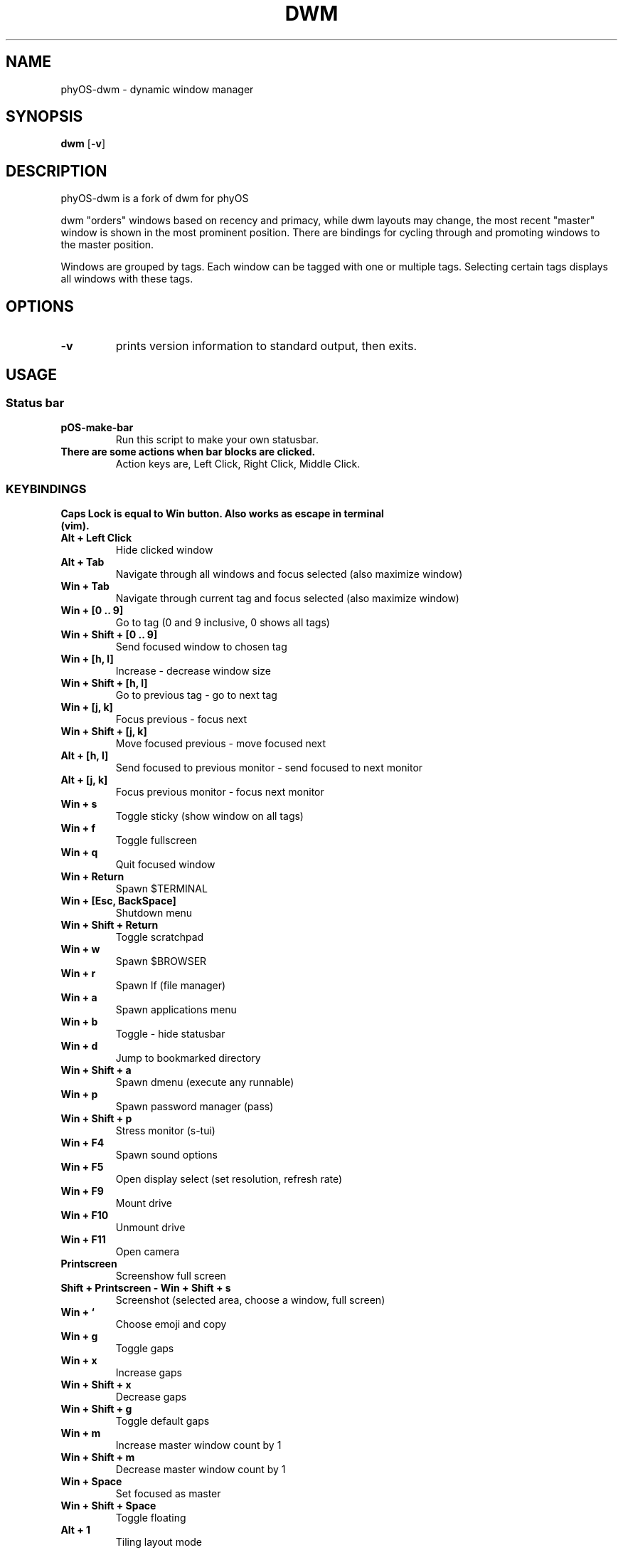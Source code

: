 .TH DWM 1 dwm\-VERSION
.SH NAME
phyOS\-dwm \- dynamic window manager
.SH SYNOPSIS
.B dwm
.RB [ \-v ]
.SH DESCRIPTION
phyOS-dwm is a fork of dwm for phyOS
.P
dwm "orders" windows based on recency and primacy, while dwm layouts may
change, the most recent "master" window is shown in the most prominent
position. There are bindings for cycling through and promoting windows to the
master position.
.P
Windows are grouped by tags. Each window can be tagged with one or multiple
tags. Selecting certain tags displays all windows with these tags.
.SH OPTIONS
.TP
.B \-v
prints version information to standard output, then exits.
.SH USAGE
.SS Status bar
.TP
.B pOS-make-bar
Run this script to make your own statusbar.
.TP
.B There are some actions when bar blocks are clicked.
 Action keys are, Left Click, Right Click, Middle Click.
.SS KEYBINDINGS
.TP
.B Caps Lock is equal to Win button. Also works as escape in terminal (vim).
.TP
.B Alt + Left Click
Hide clicked window
.TP
.B Alt + Tab
Navigate through all windows and focus selected (also maximize window)
.TP
.B Win + Tab
Navigate through current tag and focus selected (also maximize window)
.TP
.B Win + [0 .. 9]
Go to tag (0 and 9 inclusive, 0 shows all tags)
.TP
.B Win + Shift + [0 .. 9]
Send focused window to chosen tag
.TP
.B Win + [h, l]
Increase - decrease window size
.TP
.B Win + Shift + [h, l]
Go to previous tag - go to next tag
.TP
.B Win + [j, k]
Focus previous - focus next
.TP
.B Win + Shift + [j, k]
Move focused previous - move focused next
.TP
.B Alt + [h, l]
Send focused to previous monitor - send focused to next monitor
.TP
.B Alt + [j, k]
Focus previous monitor - focus next monitor
.TP
.B Win + s
Toggle sticky (show window on all tags)
.TP
.B Win + f
Toggle fullscreen
.TP
.B Win + q
Quit focused window
.TP
.B Win + Return
Spawn $TERMINAL
.TP
.B Win + [Esc, BackSpace]
Shutdown menu
.TP
.B Win + Shift + Return
Toggle scratchpad
.TP
.B Win + w
Spawn $BROWSER
.TP
.B Win + r
Spawn lf (file manager)
.TP
.B Win + a
Spawn applications menu
.TP
.B Win + b
Toggle - hide statusbar
.TP
.B Win + d
Jump to bookmarked directory
.TP
.B Win + Shift + a
Spawn dmenu (execute any runnable)
.TP
.B Win + p
Spawn password manager (pass)
.TP
.B Win + Shift + p
Stress monitor (s-tui)
.TP
.B Win + F4
Spawn sound options
.TP
.B Win + F5
Open display select (set resolution, refresh rate)
.TP
.B Win + F9
Mount drive
.TP
.B Win + F10
Unmount drive
.TP
.B Win + F11
Open camera
.TP
.B Printscreen
Screenshow full screen
.TP
.B Shift + Printscreen - Win + Shift + s
Screenshot (selected area, choose a window, full screen)
.TP
.B Win + `
Choose emoji and copy
.TP
.B Win + g
Toggle gaps
.TP
.B Win + x
Increase gaps
.TP
.B Win + Shift + x
Decrease gaps
.TP
.B Win + Shift + g
Toggle default gaps
.TP
.B Win + m
Increase master window count by 1
.TP
.B Win + Shift + m
Decrease master window count by 1
.TP
.B Win + Space
Set focused as master
.TP
.B Win + Shift + Space
Toggle floating
.TP
.B Alt + 1
Tiling layout mode
.TP
.B Alt + 2
Backstack layout mode
.TP
.B Alt + 3
Monocle layout mode (windows on top of another)
.TP
.B Alt + 4
Deck layout mode
.TP
.B Alt + 5
Spiral (fibonacci) layout mode
.TP
.B Alt + 6
Dwindle layout mode
.TP
.B Alt + 7
Centered master layout mode
.TP
.B Alt + 8
Centered floating master layout mode
.TP
.B Alt + 9
Floating layout mode
.SH SIGNALS
.TP
.B SIGHUP - 1
Restart the dwm process.
.TP
.B SIGTERM - 15
Cleanly terminate the dwm process.
.SH SEE ALSO
.BR dmenu (1),
.BR st (1)
.SH ISSUES
Java applications which use the XToolkit/XAWT backend may draw grey windows
only. The XToolkit/XAWT backend breaks ICCCM-compliance in recent JDK 1.5 and early
JDK 1.6 versions, because it assumes a reparenting window manager. Possible workarounds
are using JDK 1.4 (which doesn't contain the XToolkit/XAWT backend) or setting the
environment variable
.BR AWT_TOOLKIT=MToolkit
(to use the older Motif backend instead) or running
.B xprop -root -f _NET_WM_NAME 32a -set _NET_WM_NAME LG3D
or
.B wmname LG3D
(to pretend that a non-reparenting window manager is running that the
XToolkit/XAWT backend can recognize) or when using OpenJDK setting the environment variable
.BR _JAVA_AWT_WM_NONREPARENTING=1 .
.SH BUGS
Reach out to maintainer Arda Atci <arda@ftlabs.tech>
